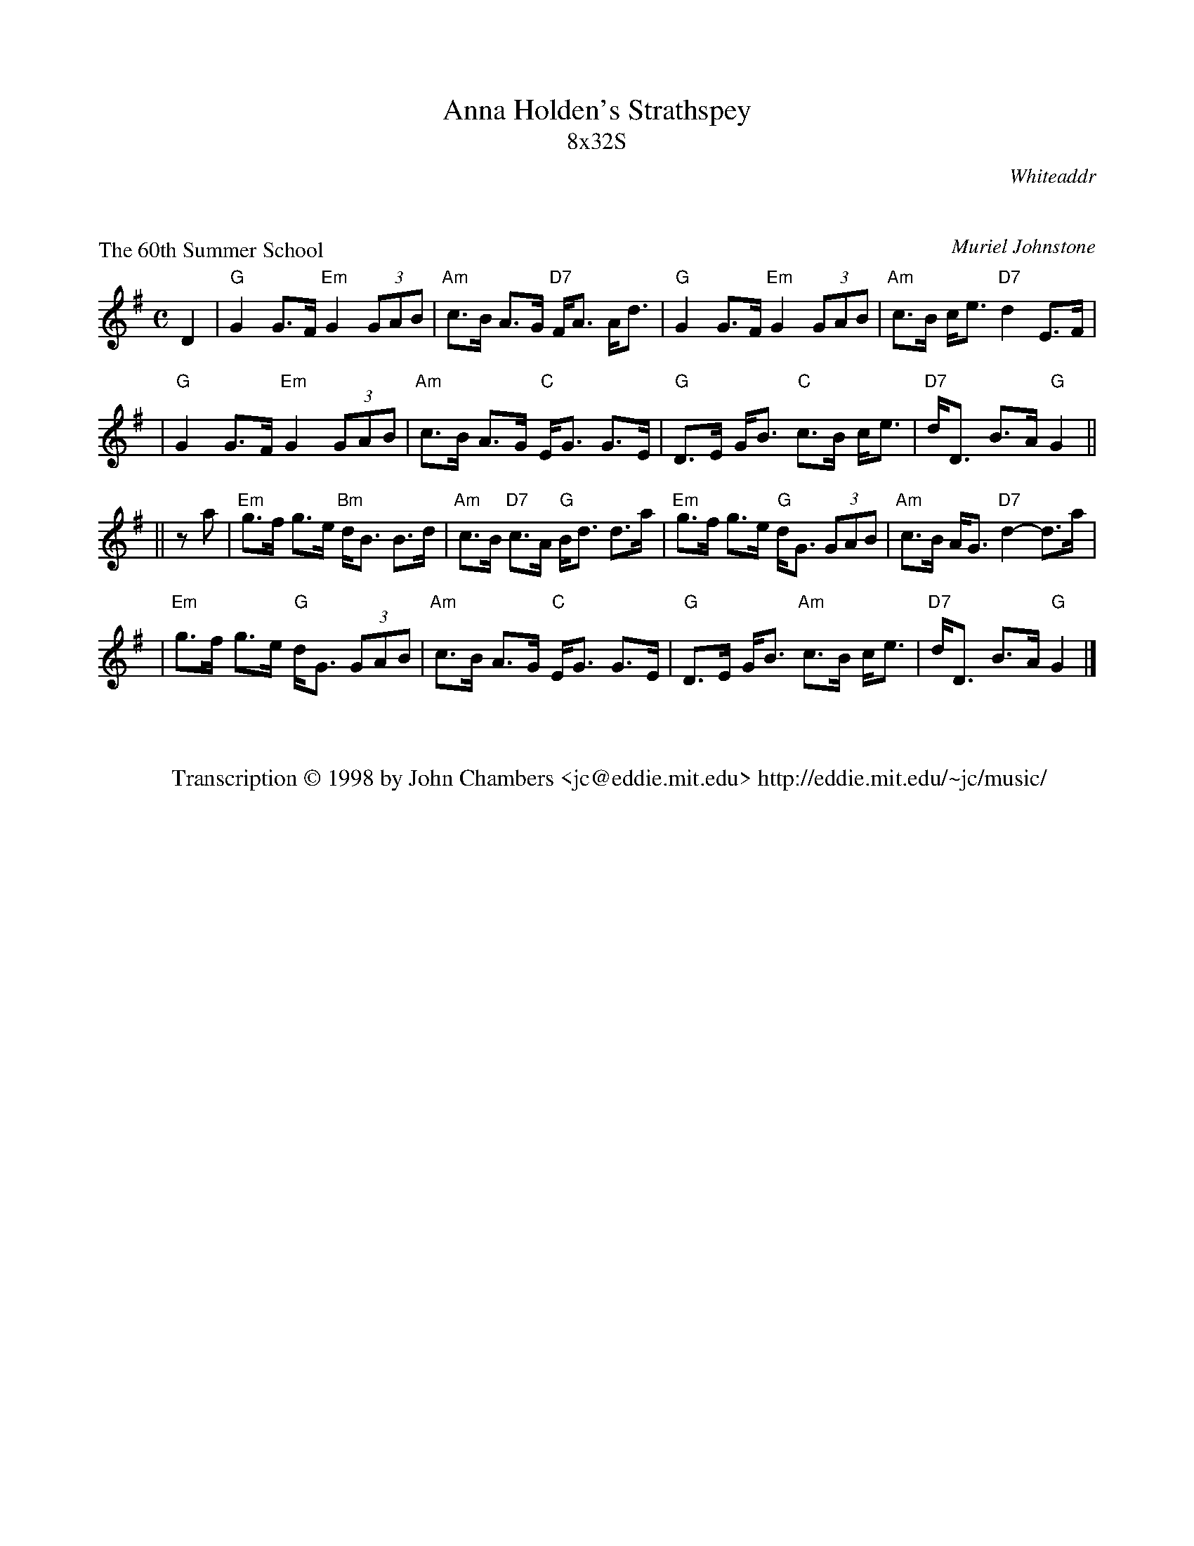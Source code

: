 X: 0
T: Anna Holden's Strathspey
T: 8x32S
R: strathspey
O: Whiteaddr
B: The Whiteaddr Collection, 1993
D: Dancing Fingers Vol.III
N: 
N: Muriel Johnstone and Bill Zobel      Tel. 0890 818884
N: Scotscores, Muse Cottage, Allanton, Duns, Beerwiskshire, TD11 3JZ, Scotland
N:
K: G

X: 1
P: The 60th Summer School
C: Muriel Johnstone
R: strathspey, shottish
B: The Whiteaddr Collection, 1993
Z: 1997 by John Chambers <jc@eddie.mit.edu> http://eddie.mit.edu/~jc/music/abc/
N: 
N: Muriel Johnstone and Bill Zobel   Tel. 0890 818884
N: Scotscores, Muse Cottage, Allanton, Duns, Beerwiskshire, TD11 3JZ, Scotland
M: C
L: 1/8
K: G
D2 \
| "G"G2 G>F "Em"G2 (3GAB | "Am"c>B A>G "D7"F<A A<d \
| "G"G2 G>F "Em"G2 (3GAB | "Am"c>B c<e "D7"d2 E>F |
| "G"G2 G>F "Em"G2 (3GAB | "Am"c>B A>G "C"E<G G>E \
| "G"D>E G<B "C"c>B  c<e | "D7"d<D B>A "G"G2 ||
|| za \
| "Em"g>f g>e "Bm"d<B B>d | "Am"c>B "D7"c>A "G"B<d d>a \
| "Em"g>f g>e "G"d<G (3GAB | "Am"c>B A<G "D7"d2- d>a |
| "Em"g>f g>e "G"d<G (3GAB | "Am"c>B A>G "C"E<G G>E \
| "G"D>E G<B "Am"c>B  c<e | "D7"d<D B>A "G"G2 |]

X: 2
W: Transcription \251 1998 by John Chambers <jc@eddie.mit.edu> http://eddie.mit.edu/~jc/music/
K: C


